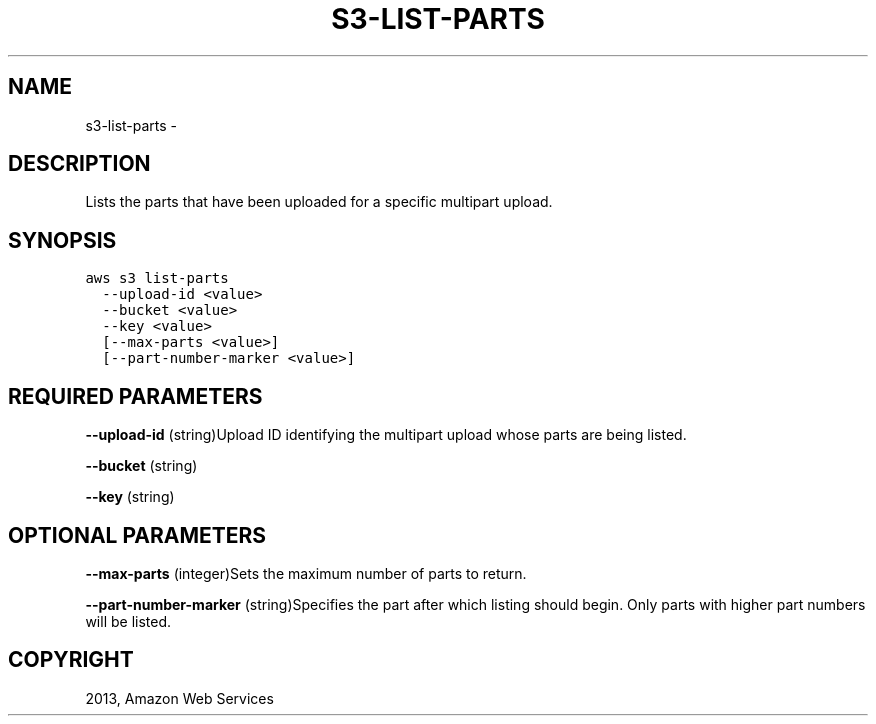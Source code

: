 .TH "S3-LIST-PARTS" "1" "March 09, 2013" "0.8" "aws-cli"
.SH NAME
s3-list-parts \- 
.
.nr rst2man-indent-level 0
.
.de1 rstReportMargin
\\$1 \\n[an-margin]
level \\n[rst2man-indent-level]
level margin: \\n[rst2man-indent\\n[rst2man-indent-level]]
-
\\n[rst2man-indent0]
\\n[rst2man-indent1]
\\n[rst2man-indent2]
..
.de1 INDENT
.\" .rstReportMargin pre:
. RS \\$1
. nr rst2man-indent\\n[rst2man-indent-level] \\n[an-margin]
. nr rst2man-indent-level +1
.\" .rstReportMargin post:
..
.de UNINDENT
. RE
.\" indent \\n[an-margin]
.\" old: \\n[rst2man-indent\\n[rst2man-indent-level]]
.nr rst2man-indent-level -1
.\" new: \\n[rst2man-indent\\n[rst2man-indent-level]]
.in \\n[rst2man-indent\\n[rst2man-indent-level]]u
..
.\" Man page generated from reStructuredText.
.
.SH DESCRIPTION
.sp
Lists the parts that have been uploaded for a specific multipart upload.
.SH SYNOPSIS
.sp
.nf
.ft C
aws s3 list\-parts
  \-\-upload\-id <value>
  \-\-bucket <value>
  \-\-key <value>
  [\-\-max\-parts <value>]
  [\-\-part\-number\-marker <value>]
.ft P
.fi
.SH REQUIRED PARAMETERS
.sp
\fB\-\-upload\-id\fP  (string)Upload ID identifying the multipart upload whose parts
are being listed.
.sp
\fB\-\-bucket\fP  (string)
.sp
\fB\-\-key\fP  (string)
.SH OPTIONAL PARAMETERS
.sp
\fB\-\-max\-parts\fP  (integer)Sets the maximum number of parts to return.
.sp
\fB\-\-part\-number\-marker\fP  (string)Specifies the part after which listing should
begin. Only parts with higher part numbers will be listed.
.SH COPYRIGHT
2013, Amazon Web Services
.\" Generated by docutils manpage writer.
.

